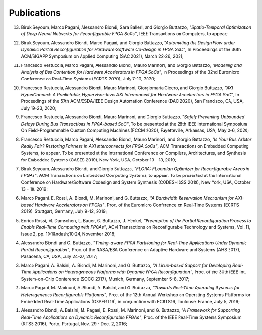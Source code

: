 .. _publications:

=============
Publications
=============

13. Biruk Seyoum, Marco Pagani, Alessandro Biondi, Sara Balleri, and Giorgio Buttazzo, *"Spatio-Temporal Optimization of Deep Neural Networks for Reconfigurable FPGA SoCs"*, IEEE Transactions on Computers, to appear;

12. Biruk Seyoum, Alessandro Biondi, Marco Pagani, and Giorgio Buttazzo, *"Automating the Design Flow under Dynamic Partial Reconfiguration for Hardware-Software Co-design in FPGA SoC"*, In Proceedings of the 36th ACM/SIGAPP Symposium on Applied Computing (SAC 2021), March 22-26, 2021;

11. Francesco Restuccia, Marco Pagani, Alessandro Biondi, Mauro Marinoni, and Giorgio Buttazzo, *"Modeling and Analysis of Bus Contention for Hardware Accelerators in FPGA SoCs"*, In Proceedings of the 32nd Euromicro Conference on Real-Time Systems (ECRTS 2020), July 7-10, 2020;

10. Francesco Restuccia, Alessandro Biondi, Mauro Marinoni, Giorgiomaria Cicero, and Giorgio Buttazzo, *"AXI HyperConnect: A Predictable, Hypervisor-level AXI Interconnect for Hardware Accelerators in FPGA SoC"*, In Proceedings of the 57th ACM/ESDA/IEEE Design Automation Conference (DAC 2020), San Francisco, CA, USA, July 19-23, 2020;

9. Francesco Restuccia, Alessandro Biondi, Mauro Marinoni, and Giorgio Buttazzo, *"Safely Preventing Unbounded Delays During Bus Transactions in FPGA-based SoC"*, To be presented at the 28th IEEE International Symposium On Field-Programmable Custom Computing Machines (FCCM 2020), Fayetteville, Arkansas, USA, May 3-6, 2020;

8. Francesco Restuccia, Marco Pagani, Alessandro Biondi, Mauro Marinoni, and Giorgio Buttazzo, *"Is Your Bus Arbiter Really Fair? Restoring Fairness in AXI Interconnects for FPGA SoCs"*, ACM Transactions on Embedded Computing Systems, to appear. To be presented at the International Conference on Compilers, Architectures, and Synthesis for Embedded Systems (CASES 2019), New York, USA, October 13 - 18, 2019;

7. Biruk Seyoum, Alessandro Biondi, and Giorgio Buttazzo, *"FLORA: FLoorplan Optimizer for Reconfigurable Areas in FPGAs"*, ACM Transactions on Embedded Computing Systems, to appear. To be presented at the International Conference on Hardware/Software Codesign and System Synthesis (CODES+ISSS 2019), New York, USA, October 13 - 18, 2019;

6. Marco Pagani, E. Rossi, A. Biondi, M. Marinoni, and G. Buttazzo, *"A Bandwidth Reservation Mechanism for AXI-based Hardware Accelerators on FPGAs"*, Proc. of the Euromicro Conference on Real-Time Systems (ECRTS 2019), Stuttgart, Germany, July 9-12, 2019;

5. Enrico Rossi, M. Damschen, L. Bauer, G. Buttazzo, J. Henkel, *"Preemption of the Partial Reconfiguration Process to Enable Real-Time Computing with FPGAs"*, ACM Transactions on Reconfigurable Technology and Systems, Vol. 11, Issue 2, pp. 10:1&ndash;10:24, November 2018;

4. Alessandro Biondi and G. Buttazzo, *"Timing-aware FPGA Partitioning for Real-Time Applications Under Dynamic Partial Reconfiguration"*, Proc. of the NASA/ESA Conference on Adaptive Hardware and Systems (AHS 2017), Pasadena, CA, USA, July 24-27, 2017;

3. Marco Pagani, A. Balsini, A. Biondi, M. Marinoni, and G. Buttazzo, *"A Linux-based Support for Developing Real-Time Applications on Heterogeneous Platforms with Dynamic FPGA Reconfiguration"*, Proc. of the 30th IEEE Int. System-on-Chip Conference (SOCC 2017), Munich, Germany, September 5-8, 2017;

2. Marco Pagani, M. Marinoni, A. Biondi, A. Balsini, and G. Buttazzo, *"Towards Real-Time Operating Systems for Heterogeneous Reconfigurable Platforms"*, Proc. of the 12th Annual Workshop on Operating Systems Platforms for Embedded Real-Time Applications (OSPERT16), in conjunction with ECRTS16, Toulouse, France, July 5, 2016;

1. Alessandro Biondi, A. Balsini, M. Pagani, E. Rossi, M. Marinoni, and G. Buttazzo, *"A Framework for Supporting Real-Time Applications on Dynamic Reconfigurable FPGAs"*, Proc. of the IEEE Real-Time Systems Symposium (RTSS 2016), Porto, Portugal, Nov. 29 - Dec. 2, 2016;
